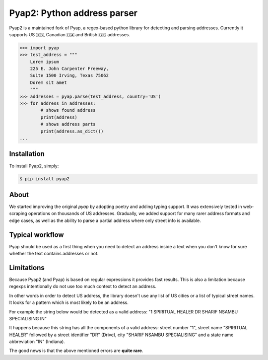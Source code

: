 Pyap2: Python address parser
============================


Pyap2 is a maintained fork of Pyap, a regex-based python library for
detecting and parsing addresses. Currently it supports US 🇺🇸, Canadian 🇨🇦 and British 🇬🇧 addresses. 


.. code-block:: python

    >>> import pyap
    >>> test_address = """
        Lorem ipsum
        225 E. John Carpenter Freeway, 
        Suite 1500 Irving, Texas 75062
        Dorem sit amet
        """
    >>> addresses = pyap.parse(test_address, country='US')
    >>> for address in addresses:
            # shows found address
            print(address)
            # shows address parts
            print(address.as_dict())
    ...




Installation
------------

To install Pyap2, simply:

.. code-block:: bash

    $ pip install pyap2



About
-----
We started improving the original `pyap` by adopting poetry and adding typing support. 
It was extensively tested in web-scraping operations on thousands of US addresses. 
Gradually, we added support for many rarer address formats and edge cases, as well 
as the ability to parse a partial address where only street info is available. 


Typical workflow
----------------
Pyap should be used as a first thing when you need to detect an address
inside a text when you don't know for sure whether the text contains
addresses or not.


Limitations
-----------
Because Pyap2 (and Pyap) is based on regular expressions it provides fast results.
This is also a limitation because regexps intentionally do not use too
much context to detect an address.

In other words in order to detect US address, the library doesn't
use any list of US cities or a list of typical street names. It
looks for a pattern which is most likely to be an address.

For example the string below would be detected as a valid address: 
"1 SPIRITUAL HEALER DR SHARIF NSAMBU SPECIALISING IN"

It happens because this string has all the components of a valid
address: street number "1", street name "SPIRITUAL HEALER" followed
by a street identifier "DR" (Drive), city "SHARIF NSAMBU SPECIALISING"
and a state name abbreviation "IN" (Indiana).

The good news is that the above mentioned errors are **quite rare**.


